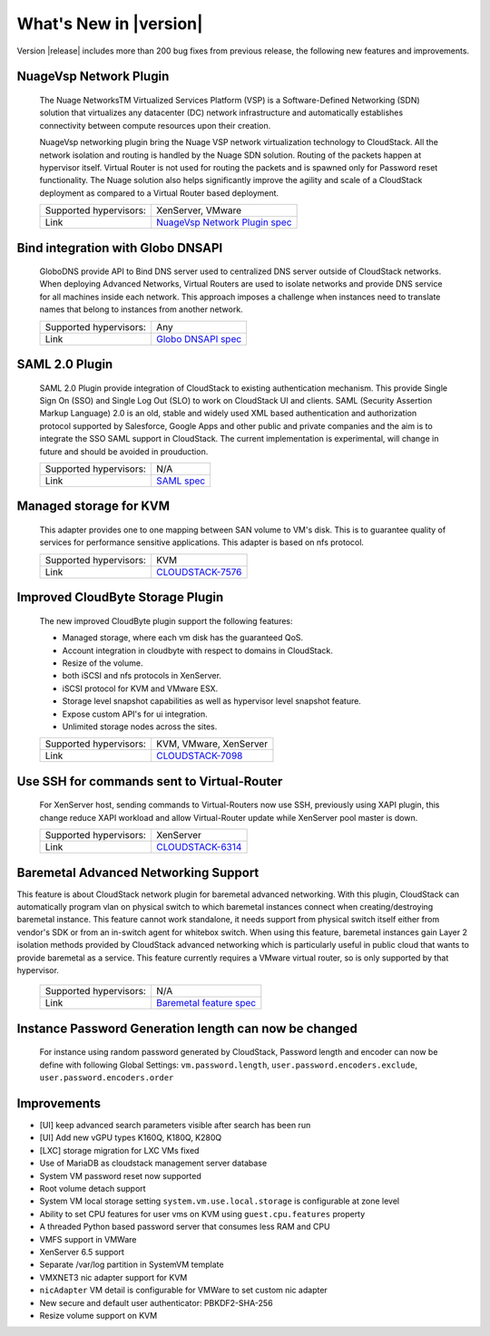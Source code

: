 .. Licensed to the Apache Software Foundation (ASF) under one
   or more contributor license agreements.  See the NOTICE file
   distributed with this work for additional information#
   regarding copyright ownership.  The ASF licenses this file
   to you under the Apache License, Version 2.0 (the
   "License"); you may not use this file except in compliance
   with the License.  You may obtain a copy of the License at
   http://www.apache.org/licenses/LICENSE-2.0
   Unless required by applicable law or agreed to in writing,
   software distributed under the License is distributed on an
   "AS IS" BASIS, WITHOUT WARRANTIES OR CONDITIONS OF ANY
   KIND, either express or implied.  See the License for the
   specific language governing permissions and limitations
   under the License.
   

What's New in |version|
=======================

Version |release| includes more than 200 bug fixes from previous release, the
following new features and improvements.


NuageVsp Network Plugin
-----------------------

   The Nuage NetworksTM Virtualized Services Platform (VSP) is a Software-Defined
   Networking (SDN) solution that virtualizes any datacenter (DC) network
   infrastructure and automatically establishes connectivity between compute
   resources upon their creation.

   NuageVsp networking plugin bring the Nuage VSP network virtualization technology
   to CloudStack. All the network isolation and routing is handled by the Nuage
   SDN solution. Routing of the packets happen at hypervisor itself. Virtual Router
   is not used for routing the packets and is spawned only for Password reset
   functionality. The Nuage solution also helps significantly improve the agility
   and scale of a CloudStack deployment as compared to a Virtual Router based
   deployment.


   ====================== ============================================================================
   Supported hypervisors: XenServer, VMware
   Link                   `NuageVsp Network Plugin spec`_
   ====================== ============================================================================


Bind integration with Globo DNSAPI
----------------------------------
   
   GloboDNS provide API to Bind DNS server used to centralized DNS server outside of CloudStack networks.
   When deploying Advanced Networks, Virtual Routers are used to isolate networks
   and provide DNS service for all machines inside each network. This approach
   imposes a challenge when instances need to translate names that belong to
   instances from another network.

   ====================== ============================================================================
   Supported hypervisors: Any
   Link                   `Globo DNSAPI spec`_
   ====================== ============================================================================


SAML 2.0 Plugin
---------------
   
   SAML 2.0 Plugin provide integration of CloudStack to existing authentication
   mechanism. This provide Single Sign On (SSO) and Single Log Out (SLO) to work
   on CloudStack UI and clients. SAML (Security Assertion Markup Language) 2.0
   is an old, stable and widely used XML based authentication and authorization
   protocol supported by Salesforce, Google Apps and other public and private
   companies and the aim is to integrate the SSO SAML support in CloudStack. The
   current implementation is experimental, will change in future and should be
   avoided in prouduction.

   ====================== ============================================================================
   Supported hypervisors: N/A
   Link                   `SAML spec`_
   ====================== ============================================================================


Managed storage for KVM
-----------------------

   This adapter provides one to one mapping between SAN volume to VM's disk.
   This is to guarantee quality of services for performance sensitive
   applications. This adapter is based on nfs protocol.

   ====================== ============================================================================
   Supported hypervisors: KVM
   Link                   `CLOUDSTACK-7576 <https://issues.apache.org/jira/browse/CLOUDSTACK-7576>`_
   ====================== ============================================================================


Improved CloudByte Storage Plugin
---------------------------------

   The new improved CloudByte plugin support the following features:

   - Managed storage, where each vm disk has the guaranteed QoS.
   - Account integration in cloudbyte with respect to domains in CloudStack.
   - Resize of the volume.
   - both iSCSI and nfs protocols in XenServer.
   - iSCSI protocol for KVM and VMware ESX.
   - Storage level snapshot capabilities as well as hypervisor level snapshot feature. 
   - Expose custom API's for ui integration.
   - Unlimited storage nodes across the sites.

   ====================== ============================================================================
   Supported hypervisors: KVM, VMware, XenServer
   Link                   `CLOUDSTACK-7098 <https://issues.apache.org/jira/browse/CLOUDSTACK-7098>`_
   ====================== ============================================================================


Use SSH for commands sent to Virtual-Router
-------------------------------------------

   For XenServer host, sending commands to Virtual-Routers now use SSH,
   previously using XAPI plugin, this change reduce XAPI workload and allow
   Virtual-Router update while XenServer pool master is down.

   ====================== ============================================================================
   Supported hypervisors: XenServer
   Link                   `CLOUDSTACK-6314 <https://issues.apache.org/jira/browse/CLOUDSTACK-6314>`_
   ====================== ============================================================================


Baremetal Advanced Networking Support
-------------------------------------

This feature is about CloudStack network plugin for baremetal advanced
networking. With this plugin, CloudStack can automatically program vlan on
physical switch to which baremetal instances connect when creating/destroying
baremetal instance. This feature cannot work standalone, it needs support
from physical switch itself either from vendor's SDK or from an in-switch
agent for whitebox switch. When using this feature, baremetal instances gain
Layer 2 isolation methods provided by CloudStack advanced networking which is
particularly useful in public cloud that wants to provide baremetal as a
service.  This feature currently requires a VMware virtual router, so is only
supported by that hypervisor.

   ====================== ============================================================================
   Supported hypervisors: N/A
   Link                   `Baremetal feature spec`_
   ====================== ============================================================================


Instance Password Generation length can now be changed
------------------------------------------------------

   For instance using random password generated by CloudStack, Password length and
   encoder can now be define with following Global Settings:
   ``vm.password.length``, ``user.password.encoders.exclude``, ``user.password.encoders.order``


Improvements
------------

-  [UI] keep advanced search parameters visible after search has been run
-  [UI] Add new vGPU types K160Q, K180Q, K280Q
-  [LXC] storage migration for LXC VMs fixed
-  Use of MariaDB as cloudstack management server database
-  System VM password reset now supported
-  Root volume detach support
-  System VM local storage setting ``system.vm.use.local.storage`` is configurable at zone level
-  Ability to set CPU features for user vms on KVM using ``guest.cpu.features`` property
-  A threaded Python based password server that consumes less RAM and CPU
-  VMFS support in VMWare
-  XenServer 6.5 support
-  Separate /var/log partition in SystemVM template
-  VMXNET3 nic adapter support for KVM
-  ``nicAdapter`` VM detail is configurable for VMWare to set custom nic adapter
-  New secure and default user authenticator: PBKDF2-SHA-256
-  Resize volume support on KVM

.. _Baremetal feature spec: https://cwiki.apache.org/confluence/display/CLOUDSTACK/Baremetal+Advanced+Networking+Support
.. _Globo DNSAPI spec: https://cwiki.apache.org/confluence/display/CLOUDSTACK/Bind+integration+by+Globo+DNSAPI
.. _NuageVsp Network Plugin spec : https://cwiki.apache.org/confluence/display/CLOUDSTACK/NuageVsp+Network+Plugin
.. _SAML spec: https://cwiki.apache.org/confluence/display/CLOUDSTACK/SAML+2.0+Plugin
